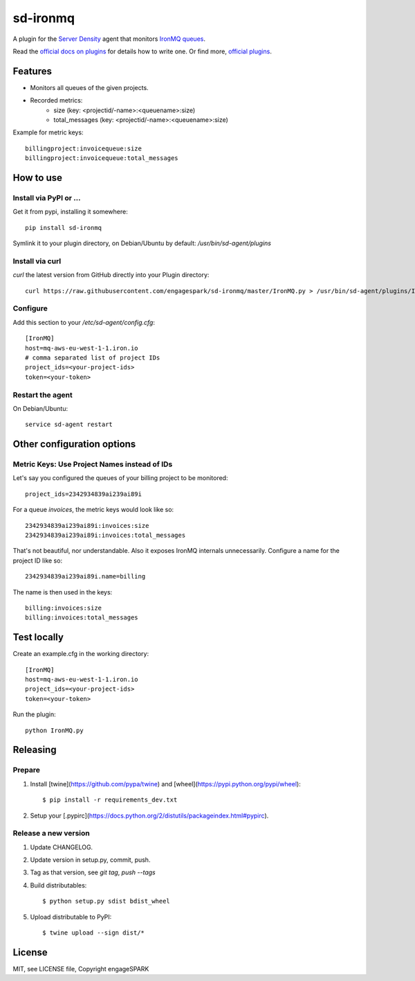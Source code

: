 ===========
 sd-ironmq
===========

A plugin for the `Server Density <https://engagespark.serverdensity.io>`_ agent that monitors `IronMQ queues <https://www.iron.io/>`_.

Read the `official docs on plugins <https://support.serverdensity.com/hc/en-us/sections/200275866-Plugins>`_ for details how to write one. Or find more, `official plugins <https://github.com/serverdensity/sd-agent-plugins>`_.

Features
========

- Monitors all queues of the given projects.
- Recorded metrics:
    - size (key: <projectid/-name>:<queuename>:size)
    - total_messages (key: <projectid/-name>:<queuename>:size)

Example for metric keys::

  billingproject:invoicequeue:size
  billingproject:invoicequeue:total_messages

How to use
==========

Install via PyPI or …
---------------------

Get it from pypi, installing it somewhere::

    pip install sd-ironmq

Symlink it to your plugin directory, on Debian/Ubuntu by default: `/usr/bin/sd-agent/plugins`

Install via curl
----------------

`curl` the latest version from GitHub directly into your Plugin directory::

    curl https://raw.githubusercontent.com/engagespark/sd-ironmq/master/IronMQ.py > /usr/bin/sd-agent/plugins/IronMQ.py

Configure
---------

Add this section to your `/etc/sd-agent/config.cfg`::

    [IronMQ]
    host=mq-aws-eu-west-1-1.iron.io
    # comma separated list of project IDs
    project_ids=<your-project-ids>
    token=<your-token>

Restart the agent
-----------------

On Debian/Ubuntu::

    service sd-agent restart

Other configuration options
===========================

Metric Keys: Use Project Names instead of IDs
---------------------------------------------

Let's say you configured the queues of your billing project to be monitored::

    project_ids=2342934839ai239ai89i

For a queue `invoices`, the metric keys would look like so::

    2342934839ai239ai89i:invoices:size
    2342934839ai239ai89i:invoices:total_messages

That's not beautiful, nor understandable. Also it exposes IronMQ internals unnecessarily. Configure a name for the project ID like so::

    2342934839ai239ai89i.name=billing

The name is then used in the keys::

    billing:invoices:size
    billing:invoices:total_messages

Test locally
============

Create an example.cfg in the working directory::

    [IronMQ]
    host=mq-aws-eu-west-1-1.iron.io
    project_ids=<your-project-ids>
    token=<your-token>

Run the plugin::

    python IronMQ.py


Releasing
=========

Prepare
-------

#. Install [twine](https://github.com/pypa/twine) and [wheel](https://pypi.python.org/pypi/wheel)::

    $ pip install -r requirements_dev.txt

#. Setup your [.pypirc](https://docs.python.org/2/distutils/packageindex.html#pypirc).

Release a new version
---------------------

#. Update CHANGELOG.
#. Update version in setup.py, commit, push.
#. Tag as that version, see `git tag`, `push --tags`
#. Build distributables::

    $ python setup.py sdist bdist_wheel

#. Upload distributable to PyPI::

    $ twine upload --sign dist/*


License
=======

MIT, see LICENSE file, Copyright engageSPARK
